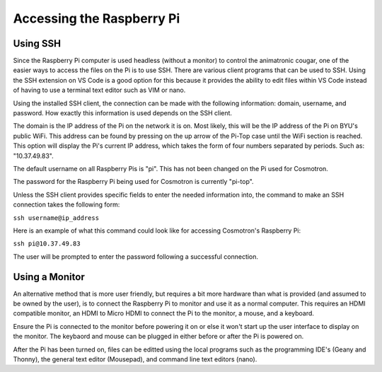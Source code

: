 ==========================
Accessing the Raspberry Pi
==========================

Using SSH
=========

Since the Raspberry Pi computer is used headless (without a monitor) to 
control the animatronic cougar, one of the easier ways to access the files 
on the Pi is to use SSH. There are various client programs that can be 
used to SSH. Using the SSH extension on VS Code is a good option for this 
because it provides the ability to edit files within VS Code instead of 
having to use a terminal text editor such as VIM or nano.

Using the installed SSH client, the connection can be made with the 
following information: domain, username, and password. How exactly this 
information is used depends on the SSH client.

The domain is the IP address of the Pi on the network it is on. Most likely, 
this will be the IP address of the Pi on BYU's public WiFi. This address 
can be found by pressing on the up arrow of the Pi-Top case until the WiFi 
section is reached. This option will display the Pi's current IP address, 
which takes the form of four numbers separated by periods. Such as: 
"10.37.49.83".

The default username on all Raspberry Pis is "pi". This has not been changed 
on the Pi used for Cosmotron.

The password for the Raspberry Pi being used for Cosmotron is currently 
"pi-top".

Unless the SSH client provides specific fields to enter the needed information 
into, the command to make an SSH connection takes the following form:

``ssh username@ip_address``

Here is an example of what this command could look like for accessing 
Cosmotron's Raspberry Pi:

``ssh pi@10.37.49.83``

The user will be prompted to enter the password following a successful connection.

Using a Monitor
===============

An alternative method that is more user friendly, but requires a bit more hardware 
than what is provided (and assumed to be owned by the user), is to connect the 
Raspberry Pi to monitor and use it as a normal computer. This requires an HDMI 
compatible monitor, an HDMI to Micro HDMI to connect the Pi to the monitor, a mouse, 
and a keyboard.

Ensure the Pi is connected to the monitor before powering it on or else it won't 
start up the user interface to display on the monitor. The keybaord and mouse can be 
plugged in either before or after the Pi is powered on.

After the Pi has been turned on, files can be editted using the local programs such 
as the programming IDE's (Geany and Thonny), the general text editor (Mousepad), 
and command line text editors (nano).